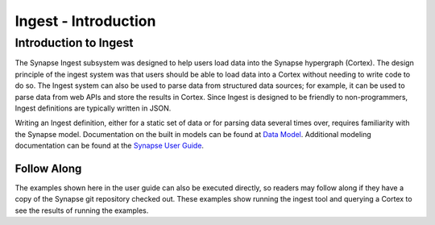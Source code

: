 Ingest - Introduction
====================

Introduction to Ingest
----------------------

The Synapse Ingest subsystem was designed to help users load data into the Synapse hypergraph (Cortex). The
design principle of the ingest system was that users should be able to load data into a Cortex without needing
to write code to do so. The Ingest system can also be used to parse data from structured data sources; for
example, it can be used to parse data from web APIs and store the results in Cortex. Since Ingest is designed to be
friendly to non-programmers, Ingest definitions are typically written in JSON.

Writing an Ingest definition, either for a static set of data or for parsing data several times over, requires
familiarity with the Synapse model. Documentation on the built in models can be found at `Data Model`_.
Additional modeling documentation can be found at the `Synapse User Guide`_.

Follow Along
************

The examples shown here in the user guide can also be executed directly, so readers may follow along if they have a copy
of the Synapse git repository checked out. These examples show running the ingest tool and querying a Cortex to see
the results of running the examples.

.. _`Synapse User Guide`: ../userguide_section0.html
.. _`Data Model`: ../datamodel.html
